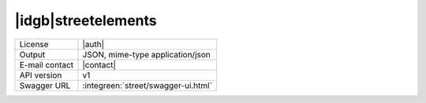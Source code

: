 
|idgb|\ streetelements
----------------------
   
==============  ========================================================
License         |auth| 
Output          JSON, mime-type application/json
E-mail contact  |contact|
API version     v1
Swagger URL     :integreen:`street/swagger-ui.html`
==============  ========================================================
